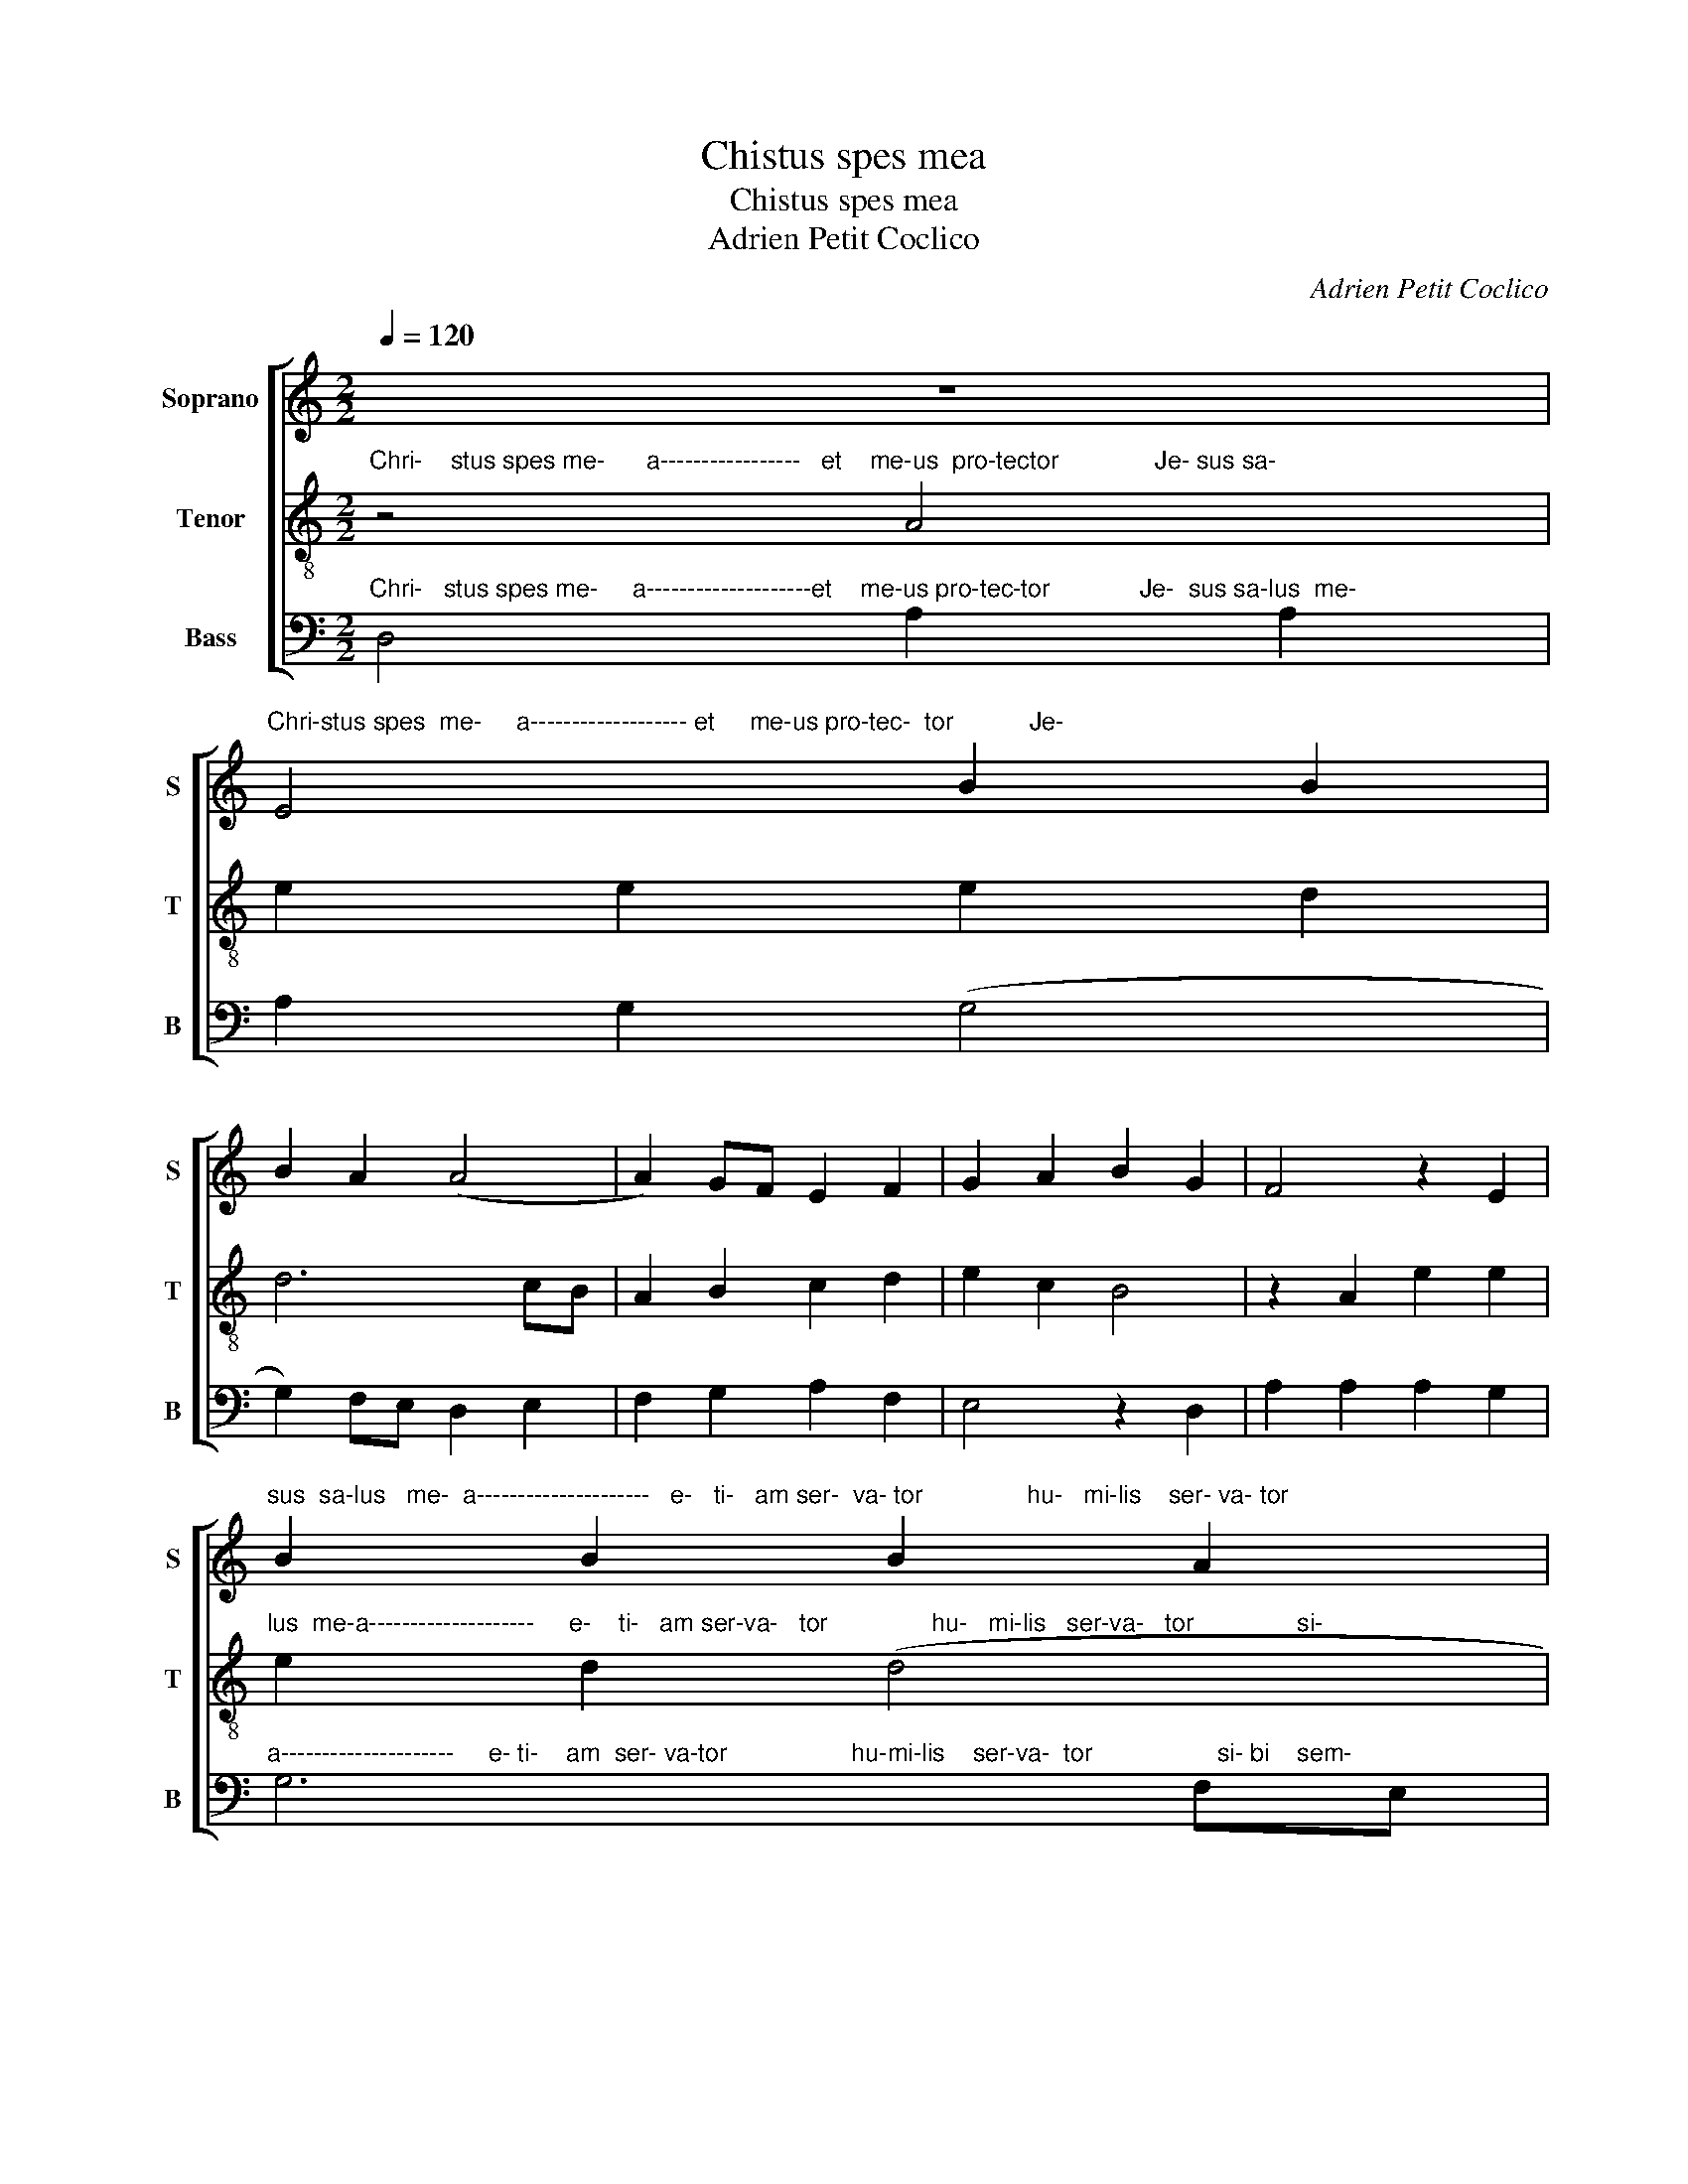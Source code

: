 X:1
T:Chistus spes mea
T:Chistus spes mea
T:Adrien Petit Coclico
C:Adrien Petit Coclico
%%score [ 1 2 3 ]
L:1/8
Q:1/4=120
M:2/2
K:C
V:1 treble nm="Soprano" snm="S"
V:2 treble-8 nm="Tenor" snm="T"
V:3 bass nm="Bass" snm="B"
V:1
 z8 | %1
"^Chri-stus spes  me-     a------------------- et     me-us pro-tec-  tor           Je-" E4 B2 B2 | %2
 B2 A2 (A4 | A2) GF E2 F2 | G2 A2 B2 G2 | F4 z2 E2 | %6
"^sus  sa-lus   me-  a---------------------   e-   ti-   am ser-  va- tor               hu-   mi-lis    ser- va- tor" B2 B2 B2 A2 | %7
 A6 GF | E2 F2 G2 A2 | B2 G2 F4 | z2 F2 E2 C2 | E2 E2 B,4 | z2 B,2 F3 G | A2 A2 E2 EF | GA B4 AG | %15
 F4 z2 F2 | E2 C2 E2 E2 | B,4 z2 B,2 | F3 G A2 A2 | E3 F GA (B2 | B2) AG F4 | z2 F2 A4 | %22
 B2 c3 BAG | A4 (A4 | A8) |] %25
V:2
"^Chri-    stus spes me-      a-----------------   et    me-us  pro-tector              Je- sus sa-" z4 A4 | %1
 e2 e2 e2 d2 | d6 cB | A2 B2 c2 d2 | e2 c2 B4 | z2 A2 e2 e2 | %6
"^lus  me-a--------------------     e-    ti-   am ser-va-   tor               hu-   mi-lis   ser-va-   tor               si-" e2 d2 (d4 | %7
 d2) cB A2 B2 | c2 d2 e2 c2 | B4 z2 B2 | A2 F2 A2 A2 | E4 z2 E2 | %12
"^si-  b-   sem-per e- ro----------------------------------              si-    bi  sem-per e-     ro               si-""^si-  bi" B3 c d2 d2 | %13
 A2 AB cd (e2 | e2) dc B4 | z2 B2 A2 F2 | A2 A2 E4 | z2 E2 B3 c | %18
"^bi    semper e-     ro----------------------------                si-  bi       sem-per                e-    ro." d2 d2 A3 B | %19
 cd e4 dc | B4 z2 B2 | (A8 | (A8) | (A8) | A8) |] %25
V:3
"^Chri-   stus spes me-     a--------------------et    me-us pro-tec-tor             Je-  sus sa-lus  me-" D,4 A,2 A,2 | %1
 A,2 G,2 (G,4 | G,2) F,E, D,2 E,2 | F,2 G,2 A,2 F,2 | E,4 z2 D,2 | A,2 A,2 A,2 G,2 | %6
"^a---------------------     e- ti-    am  ser- va-tor                  hu-mi-lis    ser-va-  tor                  si- bi    sem-" G,6 F,E, | %7
 D,2 E,2 F,2 G,2 | A,2 F,2 E,4 | z2 E,2 D,2 B,,2 | D,2 D,2 A,,4 | z2 A,,2 E,3 F, | %12
"^bi    semper e-    ro----------------------------" G,2 G,2 E,2 D,E, | F,G, A,4 G,F, | %14
"^si-  bi   sem-per   e-   ro                 si- bi   sem-" E,4 z2 E,2 | D,2 B,,2 D,2 D,2 | %16
 A,,4 z2 A,,2 | E,3 F, G,2 G,2 | %18
"^per   e-   ro------------------------------                 e-     ro." D,3 E, F,G, (A,2 | %19
 A,2) G,F, E,4 | z2 E,2 (D,4 | D,4) (A,,4 | (A,,8) | (A,,8) | A,,8) |] %25

